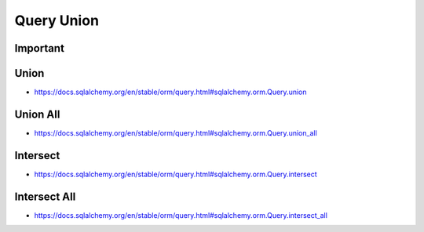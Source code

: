 Query Union
===========


Important
---------


Union
-----
* https://docs.sqlalchemy.org/en/stable/orm/query.html#sqlalchemy.orm.Query.union


Union All
---------
* https://docs.sqlalchemy.org/en/stable/orm/query.html#sqlalchemy.orm.Query.union_all


Intersect
---------
* https://docs.sqlalchemy.org/en/stable/orm/query.html#sqlalchemy.orm.Query.intersect


Intersect All
-------------
* https://docs.sqlalchemy.org/en/stable/orm/query.html#sqlalchemy.orm.Query.intersect_all
